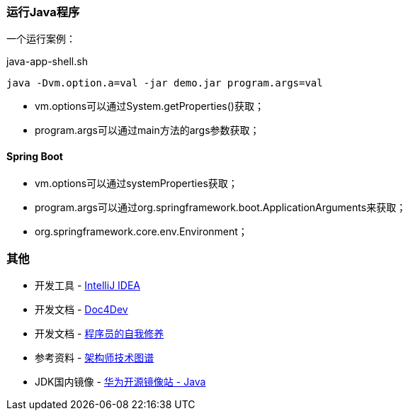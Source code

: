 
=== 运行Java程序

一个运行案例：

[source,shell]
.java-app-shell.sh
----
java -Dvm.option.a=val -jar demo.jar program.args=val
----

* vm.options可以通过System.getProperties()获取；
* program.args可以通过main方法的args参数获取；

==== Spring Boot

* vm.options可以通过systemProperties获取；
* program.args可以通过org.springframework.boot.ApplicationArguments来获取；
* org.springframework.core.env.Environment；

=== 其他

* 开发工具 - https://www.jetbrains.com/idea/download/#section=windows[IntelliJ IDEA]
* 开发文档 - https://www.docs4dev.com/zh[Doc4Dev]
* 开发文档 - https://legacy.gitbook.com/book/leohxj/a-programmer-prepares/details[程序员的自我修养]
* 参考资料 - https://github.com/toutiaoio/awesome-architecture[架构师技术图谱]
* JDK国内镜像 - https://repo.huaweicloud.com/java/jdk/[华为开源镜像站 - Java]
